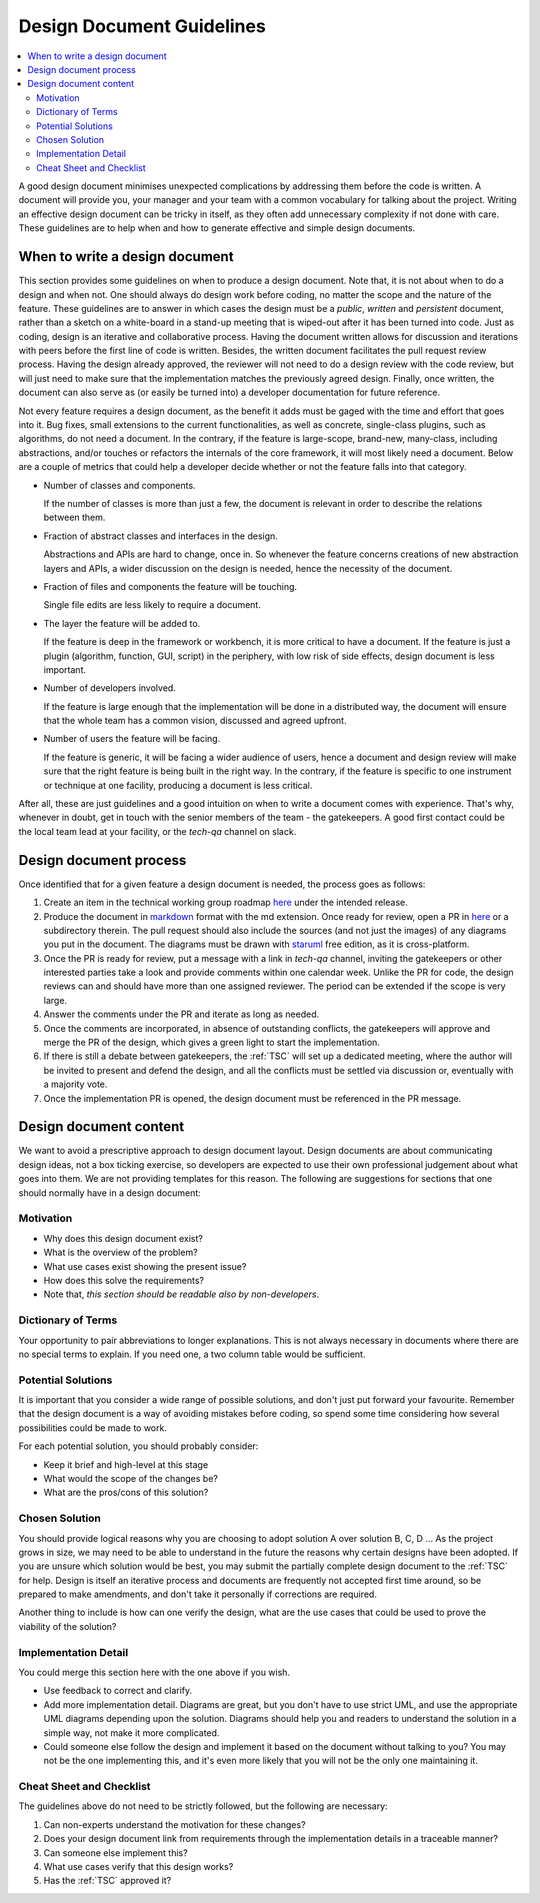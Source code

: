 .. _DesignDocumentGuidelines:

==========================
Design Document Guidelines
==========================

.. contents::
  :local:

A good design document minimises unexpected complications by addressing
them before the code is written. A document will provide you, your
manager and your team with a common vocabulary for talking about the
project. Writing an effective design document can be tricky in itself, as
they often add unnecessary complexity if not done with care. These
guidelines are to help when and how to generate effective and simple design
documents.

When to write a design document
###############################

This section provides some guidelines on when to produce a design document.
Note that, it is not about when to do a design and when not.
One should always do design work before coding, no matter the scope and the nature of the feature.
These guidelines are to answer in which cases the design must be a *public*, *written* and *persistent* document, rather than a sketch on a white-board in a stand-up meeting that is wiped-out after it has been turned into code.
Just as coding, design is an iterative and collaborative process.
Having the document written allows for discussion and iterations with peers before the first line of code is written.
Besides, the written document facilitates the pull request review process.
Having the design already approved, the reviewer will not need to do a design review with the code review, but will just need to make sure that the implementation matches the previously agreed design.
Finally, once written, the document can also serve as (or easily be turned into) a developer documentation for future reference.

Not every feature requires a design document, as the benefit it adds must be gaged with the time and effort that goes into it.
Bug fixes, small extensions to the current functionalities, as well as concrete, single-class plugins, such as algorithms, do not need a document.
In the contrary, if the feature is large-scope, brand-new, many-class, including abstractions, and/or touches or refactors the internals of the core framework, it will most likely need a document.
Below are a couple of metrics that could help a developer decide whether or not the feature falls into that category.

- Number of classes and components.

  If the number of classes is more than just a few, the document is relevant in order to describe the relations between them.

- Fraction of abstract classes and interfaces in the design.

  Abstractions and APIs are hard to change, once in. So whenever the feature concerns creations of new abstraction layers and APIs, a wider discussion on the design is needed, hence the necessity of the document.

- Fraction of files and components the feature will be touching.

  Single file edits are less likely to require a document.

- The layer the feature will be added to.

  If the feature is deep in the framework or workbench, it is more critical to have a document.
  If the feature is just a plugin (algorithm, function, GUI, script) in the periphery, with low risk of side effects, design document is less important.

- Number of developers involved.

  If the feature is large enough that the implementation will be done in a distributed way, the document will ensure that the whole team has a common vision, discussed and agreed upfront.

- Number of users the feature will be facing.

  If the feature is generic, it will be facing a wider audience of users, hence a document and design review will make sure that the right feature is being built in the right way.
  In the contrary, if the feature is specific to one instrument or technique at one facility, producing a document is less critical.

After all, these are just guidelines and a good intuition on when to write a document comes with experience.
That's why, whenever in doubt, get in touch with the senior members of the team - the gatekeepers.
A good first contact could be the local team lead at your facility, or the *tech-qa* channel on slack.

Design document process
#######################

Once identified that for a given feature a design document is needed, the process goes as follows:

#. Create an item in the technical working group roadmap `here <https://github.com/mantidproject/roadmap/projects/1>`__ under the intended release.

#. Produce the document in `markdown <http://en.wikipedia.org/wiki/Markdown>`__ format with the md extension. Once ready for review, open a PR in `here <https://github.com/mantidproject/documents/tree/main/Design>`__ or a subdirectory therein. The pull request should also include the sources (and not just the images) of any diagrams you put in the document. The diagrams must be drawn with `staruml <https://staruml.io/>`__ free edition, as it is cross-platform.

#. Once the PR is ready for review, put a message with a link in *tech-qa* channel, inviting the gatekeepers or other interested parties take a look and provide comments within one calendar week. Unlike the PR for code, the design reviews can and should have more than one assigned reviewer. The period can be extended if the scope is very large.

#. Answer the comments under the PR and iterate as long as needed.

#. Once the comments are incorporated, in absence of outstanding conflicts, the gatekeepers will approve and merge the PR of the design, which gives a green light to start the implementation.

#. If there is still a debate between gatekeepers, the :ref:`TSC` will set up a dedicated meeting, where the author will be invited to present and defend the design, and all the conflicts must be settled via discussion or, eventually with a majority vote.

#. Once the implementation PR is opened, the design document must be referenced in the PR message.

Design document content
#######################

We want to avoid a prescriptive approach to design document layout.
Design documents are about communicating design ideas, not a box ticking
exercise, so developers are expected to use their own professional
judgement about what goes into them. We are not providing templates for
this reason. The following are suggestions for sections that one should normally have in a design
document:

Motivation
----------

-  Why does this design document exist?
-  What is the overview of the problem?
-  What use cases exist showing the present issue?
-  How does this solve the requirements?
-  Note that, *this section should be readable also by non-developers*.

Dictionary of Terms
-------------------

Your opportunity to pair abbreviations to longer explanations. This is
not always necessary in documents where there are no special terms to
explain. If you need one, a two column table would be sufficient.

Potential Solutions
-------------------

It is important that you consider a wide range of possible solutions,
and don't just put forward your favourite. Remember that the design
document is a way of avoiding mistakes before coding, so spend some time
considering how several possibilities could be made to work.

For each potential solution, you should probably consider:

-  Keep it brief and high-level at this stage
-  What would the scope of the changes be?
-  What are the pros/cons of this solution?

Chosen Solution
---------------

You should provide logical reasons why you are choosing to adopt
solution A over solution B, C, D ... As the project grows in size, we
may need to be able to understand in the future the reasons why certain
designs have been adopted. If you are unsure which solution would be
best, you may submit the partially complete design document to the :ref:`TSC` for help. Design
is itself an iterative process and documents are frequently not accepted
first time around, so be prepared to make amendments, and don't take it
personally if corrections are required.

Another thing to include is how can one verify the design, what are the use cases that could be used to prove the viability of the solution?

Implementation Detail
---------------------

You could merge this section here with the one above if you wish.

-  Use feedback to correct and clarify.
-  Add more implementation detail. Diagrams are great, but you don't
   have to use strict UML, and use the appropriate UML diagrams
   depending upon the solution. Diagrams should help you and readers to
   understand the solution in a simple way, not make it more
   complicated.
-  Could someone else follow the design and implement it based on the document without talking to you?
   You may not be the one implementing this, and it's even more likely that you will not be the only one maintaining it.

Cheat Sheet and Checklist
-------------------------

The guidelines above do not need to be strictly followed, but the following are necessary:

#. Can non-experts understand the motivation for these changes?
#. Does your design document link from requirements through the implementation details in a traceable manner?
#. Can someone else implement this?
#. What use cases verify that this design works?
#. Has the :ref:`TSC` approved it?
